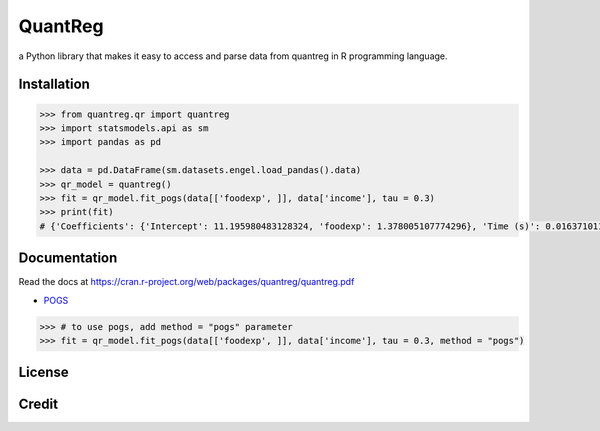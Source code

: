 QuantReg 
=========

a Python library that makes it easy to access and parse data from quantreg in R programming language.

Installation
------------

.. code:: python

  >>> from quantreg.qr import quantreg
  >>> import statsmodels.api as sm
  >>> import pandas as pd
  
  >>> data = pd.DataFrame(sm.datasets.engel.load_pandas().data)
  >>> qr_model = quantreg()
  >>> fit = qr_model.fit_pogs(data[['foodexp', ]], data['income'], tau = 0.3)
  >>> print(fit)
  # {'Coefficients': {'Intercept': 11.195980483128324, 'foodexp': 1.378005107774296}, 'Time (s)': 0.01637101173400879}
  
Documentation
------------

Read the docs at https://cran.r-project.org/web/packages/quantreg/quantreg.pdf

-  `POGS <https://github.com/foges/pogs>`__

.. code:: python

  >>> # to use pogs, add method = "pogs" parameter
  >>> fit = qr_model.fit_pogs(data[['foodexp', ]], data['income'], tau = 0.3, method = "pogs")
  
License
------------

Credit
------------


